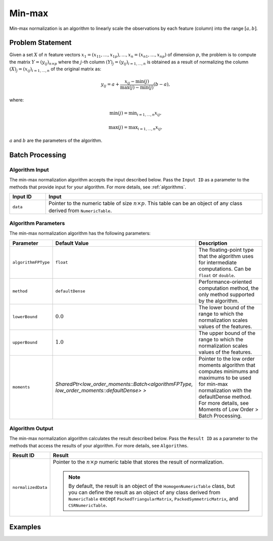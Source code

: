 .. ******************************************************************************
.. * Copyright 2014-2020 Intel Corporation
.. *
.. * Licensed under the Apache License, Version 2.0 (the "License");
.. * you may not use this file except in compliance with the License.
.. * You may obtain a copy of the License at
.. *
.. *     http://www.apache.org/licenses/LICENSE-2.0
.. *
.. * Unless required by applicable law or agreed to in writing, software
.. * distributed under the License is distributed on an "AS IS" BASIS,
.. * WITHOUT WARRANTIES OR CONDITIONS OF ANY KIND, either express or implied.
.. * See the License for the specific language governing permissions and
.. * limitations under the License.
.. *******************************************************************************/

Min-max
=======

Min-max normalization is an algorithm to linearly scale the observations by each feature (column) into the range :math:`[a, b]`.

Problem Statement
*****************

Given a set :math:`X` of :math:`n` feature vectors :math:`x_1 = (x_{11}, \ldots, x_{1p}), \ldots, x_n = (x_{n1}, \ldots, x_{np})` 
of dimension :math:`p`, the problem is to compute the matrix :math:`Y = (y_{ij})_{n \times p}` where the :math:`j`-th column
:math:`(Y)_j = (y_{ij})_{i = 1, \ldots, n}` is obtained as a result of normalizing the column 
:math:`(X)_j = (x_{ij})_{i = 1, \ldots, n}`  of the original matrix as:

.. math::

    y_{ij} = a + \frac {x_{ij} - \min(j)}{\max(j) - \min(j)} (b-a),

where:

.. math::
    \min(j) = \min _{i = 1, \ldots, n} x_{ij},
    
.. math::
    \max(j) = \max _{i = 1, \ldots, n} x_{ij},

:math:`a` and :math:`b` are the parameters of the algorithm.

Batch Processing
****************

Algorithm Input
---------------

The min-max normalization algorithm accepts the input described below.
Pass the ``Input ID`` as a parameter to the methods that provide input for your algorithm. 
For more details, see :ref:`algorithms`.

.. list-table::
   :widths: 10 60
   :header-rows: 1

   * - Input ID
     - Input
   * - ``data``
     - Pointer to the numeric table of size :math:`n \times p`. This table can be an object of any class derived from ``NumericTable``.

Algorithm Parameters
--------------------

The min-max normalization algorithm has the following parameters:

.. list-table::
   :header-rows: 1
   :widths: 10 10 60   
   :align: left

   * - Parameter
     - Default Value
     - Description
   * - ``algorithmFPType``
     - ``float``
     - The floating-point type that the algorithm uses for intermediate computations. Can be ``float`` or ``double``.
   * - ``method``
     - ``defaultDense``
     - Performance-oriented computation method, the only method supported by the algorithm.
   * - ``lowerBound``
     - :math:`0.0`
     - The lower bound of the range to which the normalization scales values of the features.
   * - ``upperBound``
     - :math:`1.0`
     - The upper bound of the range to which the normalization scales values of the features.
   * - ``moments``
     - `SharedPtr<low_order_moments::Batch<algorithmFPType, low_order_moments::defaultDense> >`
     - Pointer to the low order moments algorithm that computes minimums and maximums
       to be used for min-max normalization with the defaultDense method.
       For more details, see Moments of Low Order > Batch Processing.

Algorithm Output
----------------

The min-max normalization algorithm calculates the result described below.
Pass the ``Result ID`` as a parameter to the methods that access the results of your algorithm.
For more details, see ``Algorithms``.

.. list-table::
   :widths: 10 60
   :header-rows: 1

   * - Result ID
     - Result
   * - ``normalizedData``
     - Pointer to the :math:`n \times p` numeric table that stores the result of normalization.
     
       .. note::
       
          By default, the result is an object of the ``HomogenNumericTable`` class, 
          but you can define the result as an object of any class derived from ``NumericTable``
          except ``PackedTriangularMatrix``, ``PackedSymmetricMatrix``, and ``CSRNumericTable``.

Examples
********

.. tabs::

    .. tab:: C++

        Batch Processing:

        - :cpp_example:`minmax_dense_batch.cpp <normalization/minmax_dense_batch.cpp>`

    .. tab:: Java*

        Batch Processing:

        - :java_example:`MinMaxDenseBatch.java <normalization/MinMaxDenseBatch.java>`

